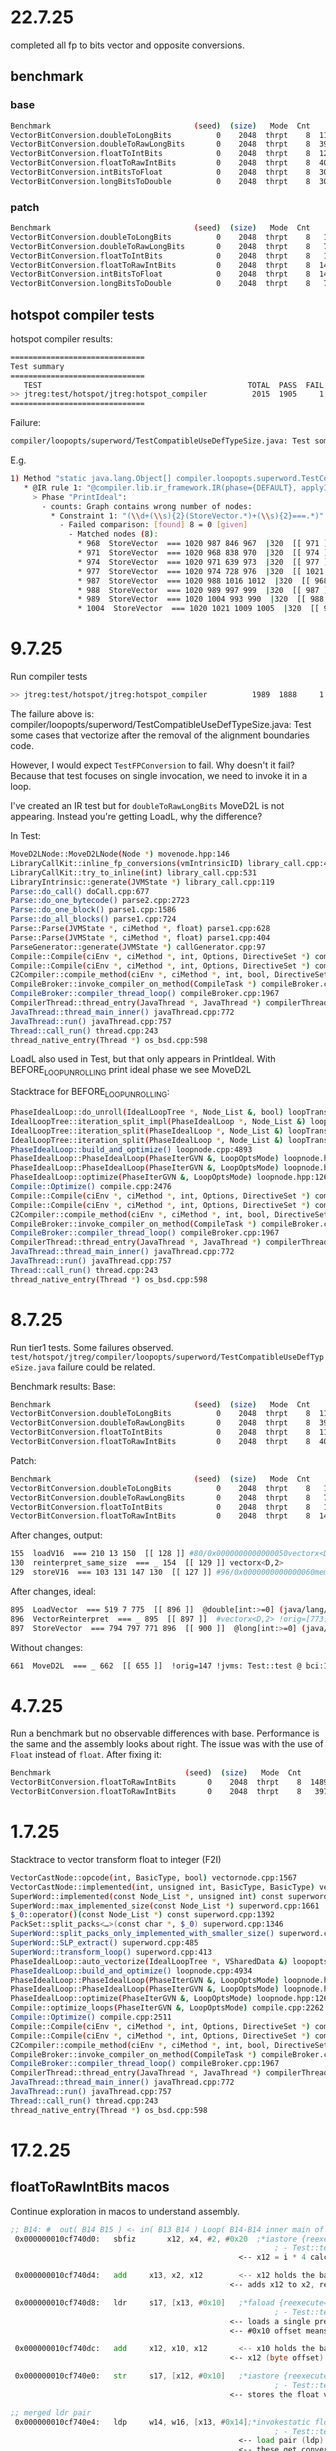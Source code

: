* 22.7.25
completed all fp to bits vector and opposite conversions.

** benchmark
*** base
#+begin_src bash
Benchmark                                (seed)  (size)   Mode  Cnt     Score    Error   Units
VectorBitConversion.doubleToLongBits          0    2048  thrpt    8  1168.782 ± 22.712  ops/ms
VectorBitConversion.doubleToRawLongBits       0    2048  thrpt    8  3999.387 ± 36.566  ops/ms
VectorBitConversion.floatToIntBits            0    2048  thrpt    8  1200.338 ±  6.618  ops/ms
VectorBitConversion.floatToRawIntBits         0    2048  thrpt    8  4058.248 ±  8.954  ops/ms
VectorBitConversion.intBitsToFloat            0    2048  thrpt    8  3050.313 ±  7.365  ops/ms
VectorBitConversion.longBitsToDouble          0    2048  thrpt    8  3022.691 ± 14.033  ops/ms
#+end_src
*** patch
#+begin_src bash
Benchmark                                (seed)  (size)   Mode  Cnt      Score     Error   Units
VectorBitConversion.doubleToLongBits          0    2048  thrpt    8   1157.717 ±  31.740  ops/ms
VectorBitConversion.doubleToRawLongBits       0    2048  thrpt    8   7353.936 ±  23.644  ops/ms
VectorBitConversion.floatToIntBits            0    2048  thrpt    8   1188.206 ±   9.352  ops/ms
VectorBitConversion.floatToRawIntBits         0    2048  thrpt    8  14792.474 ± 163.612  ops/ms
VectorBitConversion.intBitsToFloat            0    2048  thrpt    8  14984.246 ± 115.817  ops/ms
VectorBitConversion.longBitsToDouble          0    2048  thrpt    8   7379.360 ±  18.623  ops/ms
#+end_src
** hotspot compiler tests
hotspot compiler results:
#+begin_src bash
==============================
Test summary
==============================
   TEST                                              TOTAL  PASS  FAIL ERROR  SKIP
>> jtreg:test/hotspot/jtreg:hotspot_compiler          2015  1905     1     0   109 <<
==============================
#+end_src

Failure:
#+begin_src bash
compiler/loopopts/superword/TestCompatibleUseDefTypeSize.java: Test some cases that vectorize after the removal of the alignment boundaries code.
#+end_src

E.g.
#+begin_src bash
1) Method "static java.lang.Object[] compiler.loopopts.superword.TestCompatibleUseDefTypeSize.test10(long[],double[])" - [Failed IR rules: 1]:
   * @IR rule 1: "@compiler.lib.ir_framework.IR(phase={DEFAULT}, applyIfPlatformAnd={}, applyIfCPUFeatureOr={"sse4.1", "true", "asimd", "true", "rvv", "true"}, counts={"_#STORE_VECTOR#_", "= 0"}, failOn={}, applyIfPlatform={"64-bit", "true"}, applyIfPlatformOr={}, applyIfOr={}, applyIfCPUFeatureAnd={}, applyIf={}, applyIfCPUFeature={}, applyIfAnd={}, applyIfNot={})"
     > Phase "PrintIdeal":
       - counts: Graph contains wrong number of nodes:
         * Constraint 1: "(\\d+(\\s){2}(StoreVector.*)+(\\s){2}===.*)"
           - Failed comparison: [found] 8 = 0 [given]
             - Matched nodes (8):
               * 968  StoreVector  === 1020 987 846 967  |320  [[ 971 ]]  @double[int:>=0] (java/lang/Cloneable,java/io/Serializable):NotNull:exact+any *, idx=6; mismatched  Memory: @double[int:>=0] (java/lang/Cloneable,java/io/Serializable):exact+any *, idx=6; !orig=[832],[635],[168],654 !jvms: TestCompatibleUseDefTypeSize::test10 @ bci:16 (line 461)
               * 971  StoreVector  === 1020 968 838 970  |320  [[ 974 ]]  @double[int:>=0] (java/lang/Cloneable,java/io/Serializable):NotNull:exact+any *, idx=6; mismatched  Memory: @double[int:>=0] (java/lang/Cloneable,java/io/Serializable):exact+any *, idx=6; !orig=[834],[727],[635],[168],654 !jvms: TestCompatibleUseDefTypeSize::test10 @ bci:16 (line 461)
               * 974  StoreVector  === 1020 971 639 973  |320  [[ 977 ]]  @double[int:>=0] (java/lang/Cloneable,java/io/Serializable):NotNull:exact+any *, idx=6; mismatched  Memory: @double[int:>=0] (java/lang/Cloneable,java/io/Serializable):exact+any *, idx=6; !orig=[635],[168],654 !jvms: TestCompatibleUseDefTypeSize::test10 @ bci:16 (line 461)
               * 977  StoreVector  === 1020 974 728 976  |320  [[ 1021 171 529 1117 ]]  @double[int:>=0] (java/lang/Cloneable,java/io/Serializable):NotNull:exact+any *, idx=6; mismatched  Memory: @double[int:>=0] (java/lang/Cloneable,java/io/Serializable):exact+any *, idx=6; !orig=[727],[635],[168],654 !jvms: TestCompatibleUseDefTypeSize::test10 @ bci:16 (line 461)
               * 987  StoreVector  === 1020 988 1016 1012  |320  [[ 968 ]]  @double[int:>=0] (java/lang/Cloneable,java/io/Serializable):NotNull:exact+any *, idx=6; mismatched  Memory: @double[int:>=0] (java/lang/Cloneable,java/io/Serializable):exact+any *, idx=6; !orig=977,[727],[635],[168],654 !jvms: TestCompatibleUseDefTypeSize::test10 @ bci:16 (line 461)
               * 988  StoreVector  === 1020 989 997 999  |320  [[ 987 ]]  @double[int:>=0] (java/lang/Cloneable,java/io/Serializable):NotNull:exact+any *, idx=6; mismatched  Memory: @double[int:>=0] (java/lang/Cloneable,java/io/Serializable):exact+any *, idx=6; !orig=974,[635],[168],654 !jvms: TestCompatibleUseDefTypeSize::test10 @ bci:16 (line 461)
               * 989  StoreVector  === 1020 1004 993 990  |320  [[ 988 ]]  @double[int:>=0] (java/lang/Cloneable,java/io/Serializable):NotNull:exact+any *, idx=6; mismatched  Memory: @double[int:>=0] (java/lang/Cloneable,java/io/Serializable):exact+any *, idx=6; !orig=971,[834],[727],[635],[168],654 !jvms: TestCompatibleUseDefTypeSize::test10 @ bci:16 (line 461)
               * 1004  StoreVector  === 1020 1021 1009 1005  |320  [[ 989 ]]  @double[int:>=0] (java/lang/Cloneable,java/io/Serializable):NotNull:exact+any *, idx=6; mismatched  Memory: @double[int:>=0] (java/lang/Cloneable,java/io/Serializable):exact+any *, idx=6; !orig=968,[832],[635],[168],654 !jvms: TestCompatibleUseDefTypeSize::test10 @ bci:16 (line 461)
#+end_src
* 9.7.25
Run compiler tests
#+begin_src bash
>> jtreg:test/hotspot/jtreg:hotspot_compiler          1989  1888     1     0   100 <<
#+end_src

The failure above is:
compiler/loopopts/superword/TestCompatibleUseDefTypeSize.java: Test some cases that vectorize after the removal of the alignment boundaries code.

However, I would expect ~TestFPConversion~ to fail.
Why doesn't it fail?
Because that test focuses on single invocation,
  we need to invoke it in a loop.

I've created an IR test but for ~doubleToRawLongBits~ MoveD2L is not appearing.
Instead you're getting LoadL, why the difference?

In Test:
#+begin_src bash
MoveD2LNode::MoveD2LNode(Node *) movenode.hpp:146
LibraryCallKit::inline_fp_conversions(vmIntrinsicID) library_call.cpp:4924
LibraryCallKit::try_to_inline(int) library_call.cpp:531
LibraryIntrinsic::generate(JVMState *) library_call.cpp:119
Parse::do_call() doCall.cpp:677
Parse::do_one_bytecode() parse2.cpp:2723
Parse::do_one_block() parse1.cpp:1586
Parse::do_all_blocks() parse1.cpp:724
Parse::Parse(JVMState *, ciMethod *, float) parse1.cpp:628
Parse::Parse(JVMState *, ciMethod *, float) parse1.cpp:404
ParseGenerator::generate(JVMState *) callGenerator.cpp:97
Compile::Compile(ciEnv *, ciMethod *, int, Options, DirectiveSet *) compile.cpp:813
Compile::Compile(ciEnv *, ciMethod *, int, Options, DirectiveSet *) compile.cpp:702
C2Compiler::compile_method(ciEnv *, ciMethod *, int, bool, DirectiveSet *) c2compiler.cpp:141
CompileBroker::invoke_compiler_on_method(CompileTask *) compileBroker.cpp:2323
CompileBroker::compiler_thread_loop() compileBroker.cpp:1967
CompilerThread::thread_entry(JavaThread *, JavaThread *) compilerThread.cpp:67
JavaThread::thread_main_inner() javaThread.cpp:772
JavaThread::run() javaThread.cpp:757
Thread::call_run() thread.cpp:243
thread_native_entry(Thread *) os_bsd.cpp:598
#+end_src

LoadL also used in Test, but that only appears in PrintIdeal.
With BEFORE_LOOP_UNROLLING print ideal phase we see MoveD2L

Stacktrace for BEFORE_LOOP_UNROLLING:
#+begin_src bash
PhaseIdealLoop::do_unroll(IdealLoopTree *, Node_List &, bool) loopTransform.cpp:1846
IdealLoopTree::iteration_split_impl(PhaseIdealLoop *, Node_List &) loopTransform.cpp:3504
IdealLoopTree::iteration_split(PhaseIdealLoop *, Node_List &) loopTransform.cpp:3540
IdealLoopTree::iteration_split(PhaseIdealLoop *, Node_List &) loopTransform.cpp:3524
PhaseIdealLoop::build_and_optimize() loopnode.cpp:4893
PhaseIdealLoop::PhaseIdealLoop(PhaseIterGVN &, LoopOptsMode) loopnode.hpp:1169
PhaseIdealLoop::PhaseIdealLoop(PhaseIterGVN &, LoopOptsMode) loopnode.hpp:1167
PhaseIdealLoop::optimize(PhaseIterGVN &, LoopOptsMode) loopnode.hpp:1263
Compile::Optimize() compile.cpp:2476
Compile::Compile(ciEnv *, ciMethod *, int, Options, DirectiveSet *) compile.cpp:868
Compile::Compile(ciEnv *, ciMethod *, int, Options, DirectiveSet *) compile.cpp:702
C2Compiler::compile_method(ciEnv *, ciMethod *, int, bool, DirectiveSet *) c2compiler.cpp:141
CompileBroker::invoke_compiler_on_method(CompileTask *) compileBroker.cpp:2323
CompileBroker::compiler_thread_loop() compileBroker.cpp:1967
CompilerThread::thread_entry(JavaThread *, JavaThread *) compilerThread.cpp:67
JavaThread::thread_main_inner() javaThread.cpp:772
JavaThread::run() javaThread.cpp:757
Thread::call_run() thread.cpp:243
thread_native_entry(Thread *) os_bsd.cpp:598
#+end_src
* 8.7.25
Run tier1 tests. Some failures observed.
~test/hotspot/jtreg/compiler/loopopts/superword/TestCompatibleUseDefTypeSize.java~ failure could be related.

Benchmark results:
Base:
#+begin_src bash
Benchmark                                (seed)  (size)   Mode  Cnt     Score    Error   Units
VectorBitConversion.doubleToLongBits          0    2048  thrpt    8  1163.571 ± 15.828  ops/ms
VectorBitConversion.doubleToRawLongBits       0    2048  thrpt    8  3997.135 ± 10.972  ops/ms
VectorBitConversion.floatToIntBits            0    2048  thrpt    8  1182.669 ± 12.905  ops/ms
VectorBitConversion.floatToRawIntBits         0    2048  thrpt    8  4030.967 ± 11.085  ops/ms
#+end_src
Patch:
#+begin_src bash
Benchmark                                (seed)  (size)   Mode  Cnt      Score    Error   Units
VectorBitConversion.doubleToLongBits          0    2048  thrpt    8   1147.745 ± 10.558  ops/ms
VectorBitConversion.doubleToRawLongBits       0    2048  thrpt    8   7330.845 ± 74.741  ops/ms
VectorBitConversion.floatToIntBits            0    2048  thrpt    8   1132.290 ± 23.240  ops/ms
VectorBitConversion.floatToRawIntBits         0    2048  thrpt    8  14865.457 ± 75.184  ops/ms
#+end_src

After changes, output:
#+begin_src bash
 155  loadV16  === 210 13 150  [[ 128 ]] #80/0x0000000000000050vectorx<D,2> !jvms: Test::test @ bci:10 (line 15)
 130  reinterpret_same_size  === _ 154  [[ 129 ]] vectorx<D,2>
 129  storeV16  === 103 131 147 130  [[ 127 ]] #96/0x0000000000000060memory  Memory: @long[int:>=0] (java/lang/Cloneable,java/io/Serializable):exact+any *, idx=6; !jvms: Test::test @ bci:22 (line 17)
#+end_src

After changes, ideal:
#+begin_src bash
 895  LoadVector  === 519 7 775  [[ 896 ]]  @double[int:>=0] (java/lang/Cloneable,java/io/Serializable):NotNull:exact+any *, idx=5; mismatched #vectorx<D,2> (does not depend only on test, unknown control) !orig=[774],[565],[249],[146] !jvms: Test::test @ bci:10 (line 15)
 896  VectorReinterpret  === _ 895  [[ 897 ]]  #vectorx<D,2> !orig=[773],[564],[147] !jvms: Test::test @ bci:13 (line 16)
 897  StoreVector  === 794 797 771 896  [[ 900 ]]  @long[int:>=0] (java/lang/Cloneable,java/io/Serializable):NotNull:exact+any *, idx=6; mismatched  Memory: @long[int:>=0] (java/lang/Cloneable,java/io/Serializable):NotNull:exact+any *, idx=6; !orig=[761],[562],[168],581 !jvms: Test::test @ bci:22 (line 17)
#+end_src

Without changes:
#+begin_src bash
 661  MoveD2L  === _ 662  [[ 655 ]]  !orig=147 !jvms: Test::test @ bci:13 (line 16)
#+end_src
* 4.7.25
Run a benchmark but no observable differences with base.
Performance is the same and the assembly looks about right.
The issue was with the use of ~Float~ instead of ~float~.
After fixing it:

#+begin_src bash
Benchmark                              (seed)  (size)   Mode  Cnt      Score    Error   Units
VectorBitConversion.floatToRawIntBits       0    2048  thrpt    8  14894.760 ± 57.778  ops/ms (patch)
VectorBitConversion.floatToRawIntBits       0    2048  thrpt    8   3978.344 ± 21.353  ops/ms (base)
#+end_src
* 1.7.25
Stacktrace to vector transform float to integer (F2I)
#+begin_src bash
VectorCastNode::opcode(int, BasicType, bool) vectornode.cpp:1567
VectorCastNode::implemented(int, unsigned int, BasicType, BasicType) vectornode.cpp:1577
SuperWord::implemented(const Node_List *, unsigned int) const superword.cpp:1634
SuperWord::max_implemented_size(const Node_List *) superword.cpp:1661
$_0::operator()(const Node_List *) const superword.cpp:1392
PackSet::split_packs<…>(const char *, $_0) superword.cpp:1346
SuperWord::split_packs_only_implemented_with_smaller_size() superword.cpp:1402
SuperWord::SLP_extract() superword.cpp:485
SuperWord::transform_loop() superword.cpp:413
PhaseIdealLoop::auto_vectorize(IdealLoopTree *, VSharedData &) loopopts.cpp:4457
PhaseIdealLoop::build_and_optimize() loopnode.cpp:4934
PhaseIdealLoop::PhaseIdealLoop(PhaseIterGVN &, LoopOptsMode) loopnode.hpp:1169
PhaseIdealLoop::PhaseIdealLoop(PhaseIterGVN &, LoopOptsMode) loopnode.hpp:1167
PhaseIdealLoop::optimize(PhaseIterGVN &, LoopOptsMode) loopnode.hpp:1263
Compile::optimize_loops(PhaseIterGVN &, LoopOptsMode) compile.cpp:2262
Compile::Optimize() compile.cpp:2511
Compile::Compile(ciEnv *, ciMethod *, int, Options, DirectiveSet *) compile.cpp:868
Compile::Compile(ciEnv *, ciMethod *, int, Options, DirectiveSet *) compile.cpp:702
C2Compiler::compile_method(ciEnv *, ciMethod *, int, bool, DirectiveSet *) c2compiler.cpp:141
CompileBroker::invoke_compiler_on_method(CompileTask *) compileBroker.cpp:2323
CompileBroker::compiler_thread_loop() compileBroker.cpp:1967
CompilerThread::thread_entry(JavaThread *, JavaThread *) compilerThread.cpp:67
JavaThread::thread_main_inner() javaThread.cpp:772
JavaThread::run() javaThread.cpp:757
Thread::call_run() thread.cpp:243
thread_native_entry(Thread *) os_bsd.cpp:598
#+end_src
* 17.2.25
** floatToRawIntBits macos
Continue exploration in macos to understand assembly.
#+begin_src asm
 ;; B14: #	out( B14 B15 ) <- in( B13 B14 ) Loop( B14-B14 inner main of N71 strip mined) Freq: 1.04898e+08
  0x000000010cf740d0:   sbfiz		x12, x4, #2, #0x20  ;*iastore {reexecute=0 rethrow=0 return_oop=0}
                                                            ; - Test::test@22 (line 11)
                                                    <-- x12 = i * 4 calculates the memory offset of the i-th element in arrays

  0x000000010cf740d4:   add		x13, x2, x12        <-- x12 holds the base address of the floats
                                                  <-- adds x12 to x2, resulting in x13 pointing to floats[i]

  0x000000010cf740d8:   ldr		s17, [x13, #0x10]   ;*faload {reexecute=0 rethrow=0 return_oop=0}
                                                            ; - Test::test@10 (line 9)
                                                  <-- loads a single precision float (s17) from floats[i]
                                                  <-- #0x10 offset means it is reading from x13 + 16 (could be unrolled loop behavior)

  0x000000010cf740dc:   add		x12, x10, x12       <-- x10 holds the base address of ints
                                                  <-- x12 (byte offset) is added to x10 computing ints[i] address

  0x000000010cf740e0:   str		s17, [x12, #0x10]   ;*iastore {reexecute=0 rethrow=0 return_oop=0}
                                                            ; - Test::test@22 (line 11)
                                                  <-- stores the float value as is into memory

 ;; merged ldr pair
  0x000000010cf740e4:   ldp		w14, w16, [x13, #0x14];*invokestatic floatToRawIntBits {reexecute=0 rethrow=0 return_oop=0}
                                                            ; - Test::test@13 (line 10)
                                                    <-- load pair (ldp) loads 2 consecutive 32-bit words (interpreted as floats)
                                                    <-- these get converted into int representations
                                                    <-- they're already in IEEE 754 bit format

  0x000000010cf740e8:   str		w14, [x12, #0x14]   ;*iastore {reexecute=0 rethrow=0 return_oop=0}
                                                            ; - Test::test@22 (line 11)
                                                  <-- stores w14 into (first float's bit representation) into ints[i]

  0x000000010cf740ec:   ldr		w0, [x13, #0x1c]    ;*invokestatic floatToRawIntBits {reexecute=0 rethrow=0 return_oop=0}
                                                            ; - Test::test@13 (line 10)
                                                  <-- loads another 32-bit float into w0

  0x000000010cf740f0:   str		w16, [x12, #0x18]   ;*iastore {reexecute=0 rethrow=0 return_oop=0}
                                                            ; - Test::test@22 (line 11)
                                                  <-- stores w16 into ints[i + 1]

  0x000000010cf740f4:   ldr		w14, [x13, #0x20]   ;*invokestatic floatToRawIntBits {reexecute=0 rethrow=0 return_oop=0}
                                                            ; - Test::test@13 (line 10)
                                                  <-- loads another 32-bit float into w14

  0x000000010cf740f8:   str		w0, [x12, #0x1c]    ;*iastore {reexecute=0 rethrow=0 return_oop=0}
                                                            ; - Test::test@22 (line 11)
                                                  <-- stores w0 into ints[i + 2]

  0x000000010cf740fc:   ldr		w5, [x13, #0x24]    ;*invokestatic floatToRawIntBits {reexecute=0 rethrow=0 return_oop=0}
                                                            ; - Test::test@13 (line 10)
                                                  <-- loads another 32-bit float into w5

  0x000000010cf74100:   str		w14, [x12, #0x20]   ;*iastore {reexecute=0 rethrow=0 return_oop=0}
                                                            ; - Test::test@22 (line 11)
                                                  <-- stores w14 into ints[i + 3]

 ;; merged ldr pair
  0x000000010cf74104:   ldp		w16, w14, [x13, #0x28];*invokestatic floatToRawIntBits {reexecute=0 rethrow=0 return_oop=0}
                                                            ; - Test::test@13 (line 10)
                                                  <-- loads 2 more floats into w16 and w14

 ;; merged str pair
  0x000000010cf74108:   stp		w5, w16, [x12, #0x24];*iastore {reexecute=0 rethrow=0 return_oop=0}
                                                            ; - Test::test@22 (line 11)
                                                  <-- stores two values at once into ints using store pair (stp)

  0x000000010cf7410c:   add		w4, w4, #8          ;*iinc {reexecute=0 rethrow=0 return_oop=0}
                                                            ; - Test::test@23 (line 7)
                                                  <-- increments i by 8 instead of 1

  0x000000010cf74110:   str		w14, [x12, #0x2c]   ;*iastore {reexecute=0 rethrow=0 return_oop=0}
                                                            ; - Test::test@22 (line 11)

  0x000000010cf74114:   cmp		w4, w11             <-- compares w4 (current index) with w11 (array length)

  0x000000010cf74118:   b.lt		0x10cf740d0         ;*if_icmpge {reexecute=0 rethrow=0 return_oop=0}
                                                            ; - Test::test@5 (line 7)
                                                    <-- if i < length, loop continues jumping back to the start
 ;; B15: #	out( B13 B16 ) <- in( B14 )  Freq: 10241.4
#+end_src
#+begin_src java
     2
     3	public class Test
     4	{
     5	    static void test(int[] ints, float[] floats)
     6	    {
     7	        for (int i = 0; i < ints.length; i++)
     8	        {
     9	            final float aFloat = floats[i];
    10	            final int bits = Float.floatToRawIntBits(aFloat);
    11	            ints[i] = bits;
    12	        }
    13	    }
    14
    15	    public static void main(String[] args)
    16	    {
    17	        final int[] ints = new int[10_000];
    18	        final float[] floats = new float[10_000];
    19	        init(ints);
    20
    21	        for (int i = 0; i < 100_000; i++)
    22	        {
    23	            test(ints, floats);
    24	        }
    25	    }
    26
    27	    static void init(int[] ints) {
    28	        final ThreadLocalRandom rand = ThreadLocalRandom.current();
    29	        for (int i = 0; i < ints.length; i++)
    30	        {
    31	            ints[i] = rand.nextInt();
    32	        }
    33	    }
    34	}
#+end_src
* 13.2.25
** floatToRawIntBits macos
Fails with
#+begin_src bash
PackSet::print: 3 packs
 Pack: 0
    0:  617  LoadF  === 594 7 618  [[ 616 ]]  @float[int:>=0] (java/lang/Cloneable,java/io/Serializable):exact+any *, idx=5; #float (does not depend only on test, unknown control) !orig=527,235,[134] !jvms: Test::test @ bci:12 (line 9)
    1:  623  LoadF  === 594 7 624  [[ 622 ]]  @float[int:>=0] (java/lang/Cloneable,java/io/Serializable):exact+any *, idx=5; #float (does not depend only on test, unknown control) !orig=235,[134] !jvms: Test::test @ bci:12 (line 9)
    2:  527  LoadF  === 594 7 528  [[ 526 ]]  @float[int:>=0] (java/lang/Cloneable,java/io/Serializable):exact+any *, idx=5; #float (does not depend only on test, unknown control) !orig=235,[134] !jvms: Test::test @ bci:12 (line 9)
    3:  235  LoadF  === 594 7 132  [[ 135 ]]  @float[int:>=0] (java/lang/Cloneable,java/io/Serializable):exact+any *, idx=5; #float (does not depend only on test, unknown control) !orig=[134] !jvms: Test::test @ bci:12 (line 9)
 Pack: 1
    0:  616  MoveF2I  === _ 617  [[ 615 ]]  !orig=526,135 !jvms: Test::test @ bci:13 (line 9)
    1:  622  MoveF2I  === _ 623  [[ 614 ]]  !orig=135 !jvms: Test::test @ bci:13 (line 9)
    2:  526  MoveF2I  === _ 527  [[ 524 ]]  !orig=135 !jvms: Test::test @ bci:13 (line 9)
    3:  135  MoveF2I  === _ 235  [[ 156 ]]  !jvms: Test::test @ bci:13 (line 9)
 Pack: 2
    0:  615  StoreI  === 631 637 619 616  [[ 614 ]]  @int[int:>=0] (java/lang/Cloneable,java/io/Serializable):exact+any *, idx=6;  Memory: @int[int:>=0] (java/lang/Cloneable,java/io/Serializable):NotNull:exact+any *, idx=6; !orig=524,156,543 !jvms: Test::test @ bci:16 (line 9)
    1:  614  StoreI  === 631 615 620 622  [[ 524 ]]  @int[int:>=0] (java/lang/Cloneable,java/io/Serializable):exact+any *, idx=6;  Memory: @int[int:>=0] (java/lang/Cloneable,java/io/Serializable):NotNull:exact+any *, idx=6; !orig=156,543 !jvms: Test::test @ bci:16 (line 9)
    2:  524  StoreI  === 631 614 525 526  [[ 396 156 ]]  @int[int:>=0] (java/lang/Cloneable,java/io/Serializable):exact+any *, idx=6;  Memory: @int[int:>=0] (java/lang/Cloneable,java/io/Serializable):NotNull:exact+any *, idx=6; !orig=156,543 !jvms: Test::test @ bci:16 (line 9)
    3:  156  StoreI  === 631 524 154 135  [[ 637 394 159 ]]  @int[int:>=0] (java/lang/Cloneable,java/io/Serializable):exact+any *, idx=6;  Memory: @int[int:>=0] (java/lang/Cloneable,java/io/Serializable):NotNull:exact+any *, idx=6; !orig=543 !jvms: Test::test @ bci:16 (line 9)

WARNING: Removed pack: not implemented at any smaller size:
    0:  616  MoveF2I  === _ 617  [[ 615 ]]  !orig=526,135 !jvms: Test::test @ bci:13 (line 9)
    1:  622  MoveF2I  === _ 623  [[ 614 ]]  !orig=135 !jvms: Test::test @ bci:13 (line 9)
    2:  526  MoveF2I  === _ 527  [[ 524 ]]  !orig=135 !jvms: Test::test @ bci:13 (line 9)
    3:  135  MoveF2I  === _ 235  [[ 156 ]]  !jvms: Test::test @ bci:13 (line 9)

After SuperWord::split_packs_only_implemented_with_smaller_size
#+end_src
#+begin_src java
     1	import java.util.concurrent.ThreadLocalRandom;
     2
     3	public class Test
     4	{
     5	    static void test(int[] ints, float[] floats)
     6	    {
     7	        for (int i = 0; i < ints.length; i++)
     8	        {
     9	            final float aFloat = floats[i];
    10	            final int bits = Float.floatToRawIntBits(aFloat);
    11	            ints[i] = bits;
    12	        }
    13	    }
    14
    15	    public static void main(String[] args)
    16	    {
    17	        final int[] ints = new int[10_000];
    18	        final float[] floats = new float[10_000];
    19	        // init(ints);
    20
    21	        for (int i = 0; i < 100_000; i++)
    22	        {
    23	            test(ints, floats);
    24	        }
    25	    }
    34	}
#+end_src
You can see the unrolling and the assembly here:
#+begin_src asm
 ;; B14: #	out( B14 B15 ) <- in( B13 B14 ) Loop( B14-B14 inner main of N71 strip mined) Freq: 1.04898e+08
  0x000000010e5fc0d0:   sbfiz		x12, x4, #2, #0x20  ;*iastore {reexecute=0 rethrow=0 return_oop=0}
                                                            ; - Test::test@22 (line 11)
  0x000000010e5fc0d4:   add		x13, x2, x12
  0x000000010e5fc0d8:   ldr		s17, [x13, #0x10]   ;*faload {reexecute=0 rethrow=0 return_oop=0}
                                                            ; - Test::test@10 (line 9)
  0x000000010e5fc0dc:   add		x12, x10, x12
  0x000000010e5fc0e0:   str		s17, [x12, #0x10]   ;*iastore {reexecute=0 rethrow=0 return_oop=0}
                                                            ; - Test::test@22 (line 11)
 ;; merged ldr pair
  0x000000010e5fc0e4:   ldp		w14, w16, [x13, #0x14];*invokestatic floatToRawIntBits {reexecute=0 rethrow=0 return_oop=0}
                                                            ; - Test::test@13 (line 10)
  0x000000010e5fc0e8:   str		w14, [x12, #0x14]   ;*iastore {reexecute=0 rethrow=0 return_oop=0}
                                                            ; - Test::test@22 (line 11)
  0x000000010e5fc0ec:   ldr		w0, [x13, #0x1c]    ;*invokestatic floatToRawIntBits {reexecute=0 rethrow=0 return_oop=0}
                                                            ; - Test::test@13 (line 10)
  0x000000010e5fc0f0:   str		w16, [x12, #0x18]   ;*iastore {reexecute=0 rethrow=0 return_oop=0}
                                                            ; - Test::test@22 (line 11)
  0x000000010e5fc0f4:   ldr		w14, [x13, #0x20]   ;*invokestatic floatToRawIntBits {reexecute=0 rethrow=0 return_oop=0}
                                                            ; - Test::test@13 (line 10)
  0x000000010e5fc0f8:   str		w0, [x12, #0x1c]    ;*iastore {reexecute=0 rethrow=0 return_oop=0}
                                                            ; - Test::test@22 (line 11)
  0x000000010e5fc0fc:   ldr		w5, [x13, #0x24]    ;*invokestatic floatToRawIntBits {reexecute=0 rethrow=0 return_oop=0}
                                                            ; - Test::test@13 (line 10)
  0x000000010e5fc100:   str		w14, [x12, #0x20]   ;*iastore {reexecute=0 rethrow=0 return_oop=0}
                                                            ; - Test::test@22 (line 11)
 ;; merged ldr pair
  0x000000010e5fc104:   ldp		w16, w14, [x13, #0x28];*invokestatic floatToRawIntBits {reexecute=0 rethrow=0 return_oop=0}
                                                            ; - Test::test@13 (line 10)
 ;; merged str pair
  0x000000010e5fc108:   stp		w5, w16, [x12, #0x24];*iastore {reexecute=0 rethrow=0 return_oop=0}
                                                            ; - Test::test@22 (line 11)
  0x000000010e5fc10c:   add		w4, w4, #8          ;*iinc {reexecute=0 rethrow=0 return_oop=0}
                                                            ; - Test::test@23 (line 7)
  0x000000010e5fc110:   str		w14, [x12, #0x2c]   ;*iastore {reexecute=0 rethrow=0 return_oop=0}
                                                            ; - Test::test@22 (line 11)
  0x000000010e5fc114:   cmp		w4, w11
  0x000000010e5fc118:   b.lt		0x10e5fc0d0         ;*if_icmpge {reexecute=0 rethrow=0 return_oop=0}
                                                            ; - Test::test@5 (line 7)
 ;; B15: #	out( B13 B16 ) <- in( B14 )  Freq: 10241.4
#+end_src
* 29.1.25
** floatToIntBits
floatToIntBits not vectorizing because of flow control:
#+begin_src java
public static int floatToIntBits(float value) {
    if (!isNaN(value)) {
        return floatToRawIntBits(value);
    }
    return 0x7fc00000;
}
#+end_src

#+begin_src bash
 336  AddI  === _ 651 188  [[ 651 337 460 345 ]]  !orig=[275],223 !jvms: Test::test @ bci:17 (line 7)
 337  CmpI  === _ 336 677  [[ 338 ]]  !orig=[150] !jvms: Test::test @ bci:5 (line 7)
 338  Bool  === _ 337  [[ 339 ]] [lt] !orig=[151] !jvms: Test::test @ bci:5 (line 7)

   7  Parm  === 3  [[ 171 149 318 25 29 32 33 37 262 106 413 95 16 208 268 176 444 350 619 ]] Memory  Memory: @BotPTR *+bot, idx=Bot; !orig=[89],[234],[128] !jvms: Test::test @ bci:2 (line 7)
 266  Bool  === _ 267  [[ 286 ]] [ne] !orig=196 !jvms: Test::test @ bci:13 (line 9)
 267  CmpF  === _ 268 268  [[ 266 ]]  !orig=195 !jvms: Test::test @ bci:13 (line 9)
 268  LoadF  === 472 7 269  [[ 265 267 267 ]]  @float[int:>=0] (java/lang/Cloneable,java/io/Serializable):exact+any *, idx=6; #float !orig=192 !jvms: Test::test @ bci:12 (line 9)
 286  If  === 641 266  [[ 287 300 ]] P=0.900000, C=-1.000000 !orig=197 !jvms: Test::test @ bci:13 (line 9)
 287  IfFalse  === 286  [[ 288 ]] #0 !orig=200 !jvms: Test::test @ bci:13 (line 9)
 300  IfTrue  === 286  [[ 288 ]] #1 !orig=198 !jvms: Test::test @ bci:13 (line 9)

 288  Region  === 288 300 287  [[ 288 263 299 291 339 ]]  !orig=193 !jvms: Test::test @ bci:13 (line 9)
 339  CountedLoopEnd  === 288 338  [[ 660 153 ]] [lt] P=0.999902, C=112651.000000 !orig=[152] !jvms: Test::test @ bci:5 (line 7)
 634  CountedLoop  === 634 343 153  [[ 634 637 650 651 639 ]] inner stride: 2 main of N634 strip mined !orig=[344],[301],[261] !jvms: Test::test @ bci:12 (line 9)

VLoop::check_preconditions
    Loop: N634/N153  limit_check counted [int,int),+2 (10243 iters)  main rc  has_sfpt strip_mined
 634  CountedLoop  === 634 343 153  [[ 634 637 650 651 639 ]] inner stride: 2 main of N634 strip mined !orig=[344],[301],[261] !jvms: Test::test @ bci:12 (line 9)
VLoop::check_preconditions: fails because of control flow.
  cl_exit 339 339  CountedLoopEnd  === 288 338  [[ 660 153 ]] [lt] P=0.999902, C=112651.000000 !orig=[152] !jvms: Test::test @ bci:5 (line 7)
  cl_exit->in(0) 288 288  Region  === 288 300 287  [[ 288 263 299 291 339 ]]  !orig=193 !jvms: Test::test @ bci:13 (line 9)
  lpt->_head 634 634  CountedLoop  === 634 343 153  [[ 634 637 650 651 639 ]] inner stride: 2 main of N634 strip mined !orig=[344],[301],[261] !jvms: Test::test @ bci:12 (line 9)
    Loop: N634/N153  limit_check counted [int,int),+2 (10243 iters)  main rc  has_sfpt strip_mined
VLoop::check_preconditions: failed: control flow in loop not allowed
#+end_src
** stacktraces
#+begin_src bash
Compile::print_method(CompilerPhaseType, int, Node *) compile.cpp:5138
PhaseIdealLoop::do_unroll(IdealLoopTree *, Node_List &, bool) loopTransform.cpp:2019
IdealLoopTree::iteration_split_impl(PhaseIdealLoop *, Node_List &) loopTransform.cpp:3404
IdealLoopTree::iteration_split(PhaseIdealLoop *, Node_List &) loopTransform.cpp:3440
IdealLoopTree::iteration_split(PhaseIdealLoop *, Node_List &) loopTransform.cpp:3424
PhaseIdealLoop::build_and_optimize() loopnode.cpp:4918
PhaseIdealLoop::PhaseIdealLoop(PhaseIterGVN &, LoopOptsMode) loopnode.hpp:1113
PhaseIdealLoop::PhaseIdealLoop(PhaseIterGVN &, LoopOptsMode) loopnode.hpp:1111
PhaseIdealLoop::optimize(PhaseIterGVN &, LoopOptsMode) loopnode.hpp:1207
Compile::Optimize() compile.cpp:2395
Compile::Compile(ciEnv *, ciMethod *, int, Options, DirectiveSet *) compile.cpp:852
Compile::Compile(ciEnv *, ciMethod *, int, Options, DirectiveSet *) compile.cpp:686
C2Compiler::compile_method(ciEnv *, ciMethod *, int, bool, DirectiveSet *) c2compiler.cpp:142
CompileBroker::invoke_compiler_on_method(CompileTask *) compileBroker.cpp:2319
CompileBroker::compiler_thread_loop() compileBroker.cpp:1977
CompilerThread::thread_entry(JavaThread *, JavaThread *) compilerThread.cpp:68
JavaThread::thread_main_inner() javaThread.cpp:777
JavaThread::run() javaThread.cpp:762
Thread::call_run() thread.cpp:232
thread_native_entry(Thread *) os_bsd.cpp:612
#+end_src
* 28.1.25
#+begin_src bash
   7  Parm  === 3  [[ 171 149 318 25 29 32 33 37 262 106 413 95 16 208 268 176 444 350 619 732 744 ]] Memory  Memory: @BotPTR *+bot, idx=Bot; !orig=[89],[234],[128] !jvms: Test::test @ bci:2 (line 7)
 199  ConI  === 0  [[ 299 373 436 642 ]]  #int:2143289344
 263  StoreI  === 288 621 264 299  |252  [[ 458 650 262 711 ]]  @int[int:>=0] (java/lang/Cloneable,java/io/Serializable):exact+any *, idx=7;  Memory: @int[int:>=0] (java/lang/Cloneable,java/io/Serializable):exact+any *, idx=7; !orig=222 !jvms: Test::test @ bci:16 (line 9)
 265  MoveF2I  === _ 268  [[ 299 ]]  !orig=201 !jvms: Test::test @ bci:13 (line 9)
 266  Bool  === _ 267  [[ 286 ]] [ne] !orig=196 !jvms: Test::test @ bci:13 (line 9)
 267  CmpF  === _ 268 268  [[ 266 ]]  !orig=195 !jvms: Test::test @ bci:13 (line 9)
 268  LoadF  === 472 7 269  |257  [[ 265 267 267 ]]  @float[int:>=0] (java/lang/Cloneable,java/io/Serializable):exact+any *, idx=6; #float !orig=192 !jvms: Test::test @ bci:12 (line 9)
 269  AddP  === _ 62 623 702  [[ 268 ]]  !orig=190 !jvms: Test::test @ bci:12 (line 9)
 286  If  === 641 266  [[ 287 300 ]] P=0.900000, C=-1.000000 !orig=197 !jvms: Test::test @ bci:13 (line 9)
 287  IfFalse  === 286  [[ 288 ]] #0 !orig=200 !jvms: Test::test @ bci:13 (line 9)
 288  Region  === 288 300 287  [[ 288 263 299 339 ]]  !orig=193 !jvms: Test::test @ bci:13 (line 9)
 299  Phi  === 288 199 265  [[ 263 ]]  #int !orig=194 !jvms: Test::test @ bci:13 (line 9)
 300  IfTrue  === 286  [[ 288 ]] #1 !orig=198 !jvms: Test::test @ bci:13 (line 9)
 339  CountedLoopEnd  === 288 725  [[ 660 153 ]] [lt] P=0.999902, C=112651.000000 !orig=[152] !jvms: Test::test @ bci:5 (line 7)
 472  IfTrue  === 471  [[ 268 761 619 ]] #1
#+end_src
